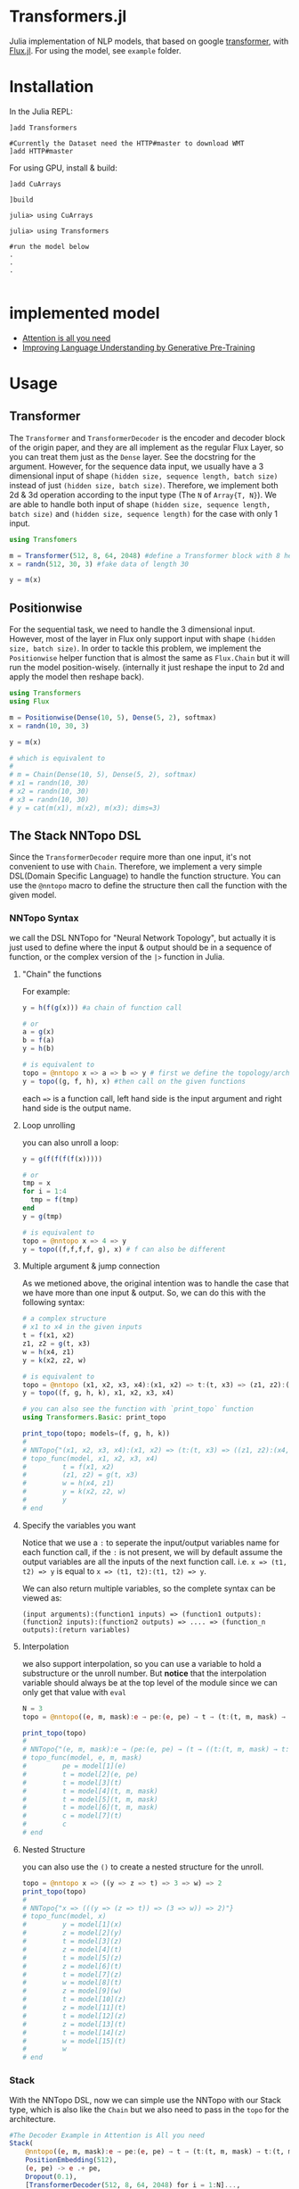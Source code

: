 * Transformers.jl
Julia implementation of NLP models, that based on google [[https://arxiv.org/abs/1706.03762][transformer]], with [[https://github.com/FluxML/Flux.jl][Flux.jl]].
For using the model, see =example= folder.

* Installation
In the Julia REPL:
#+BEGIN_EXAMPLE
]add Transformers

#Currently the Dataset need the HTTP#master to download WMT
]add HTTP#master
#+END_EXAMPLE

For using GPU, install & build:
#+BEGIN_EXAMPLE
]add CuArrays

]build 

julia> using CuArrays

julia> using Transformers

#run the model below
.
.
.

#+END_EXAMPLE

* implemented model
+ [[https://arxiv.org/abs/1706.03762][Attention is all you need]]
+ [[https://s3-us-west-2.amazonaws.com/openai-assets/research-covers/language-unsupervised/language_understanding_paper.pdf][Improving Language Understanding by Generative Pre-Training]]

* Usage
** Transformer
   The =Transformer= and =TransformerDecoder= is the encoder and decoder block of the origin paper, and they are all implement as the 
   regular Flux Layer, so you can treat them just as the =Dense= layer. See the docstring for the argument. However, for the sequence 
   data input, we usually have a 3 dimensional input of shape =(hidden size, sequence length, batch size)= instead of just =(hidden size, batch size)=. 
   Therefore, we implement both 2d & 3d operation according to the input type (The =N= of =Array{T, N}=). We are able to handle both input of shape 
   =(hidden size, sequence length, batch size)= and =(hidden size, sequence length)= for the case with only 1 input.

#+BEGIN_SRC julia
using Transfomers

m = Transformer(512, 8, 64, 2048) #define a Transformer block with 8 head and 64 neuron for each head
x = randn(512, 30, 3) #fake data of length 30

y = m(x)
#+END_SRC


** Positionwise
   For the sequential task, we need to handle the 3 dimensional input. However, most of the layer in Flux only support input with shape 
   =(hidden size, batch size)=. In order to tackle this problem, we implement the =Positionwise= helper function that is almost the same 
   as =Flux.Chain= but it will run the model position-wisely. (internally it just reshape the input to 2d and apply the model then reshape 
   back). 

#+BEGIN_SRC julia
using Transformers
using Flux

m = Positionwise(Dense(10, 5), Dense(5, 2), softmax)
x = randn(10, 30, 3)

y = m(x)

# which is equivalent to 
# 
# m = Chain(Dense(10, 5), Dense(5, 2), softmax)
# x1 = randn(10, 30)
# x2 = randn(10, 30)
# x3 = randn(10, 30)
# y = cat(m(x1), m(x2), m(x3); dims=3)

#+END_SRC


** The Stack NNTopo DSL
   Since the =TransformerDecoder= require more than one input, it's not convenient to use with =Chain=. Therefore, we implement a very simple 
   DSL(Domain Specific Language) to handle the function structure. You can use the =@nntopo= macro to define the structure then call the function 
   with the given model.

*** NNTopo Syntax
    we call the DSL NNTopo for "Neural Network Topology", but actually it is just used to define where the input & output should be in a sequence of 
    function, or the complex version of the =|>= function in Julia.

**** "Chain" the functions
     For example:

#+BEGIN_SRC julia
y = h(f(g(x))) #a chain of function call

# or 
a = g(x)
b = f(a)
y = h(b)

# is equivalent to 
topo = @nntopo x => a => b => y # first we define the topology/architecture
y = topo((g, f, h), x) #then call on the given functions

#+END_SRC

    each ==>= is a function call, left hand side is the input argument and right hand side is the output name.

**** Loop unrolling
     you can also unroll a loop:

#+BEGIN_SRC julia
y = g(f(f(f(f(x)))))

# or 
tmp = x
for i = 1:4
  tmp = f(tmp)
end
y = g(tmp)

# is equivalent to 
topo = @nntopo x => 4 => y
y = topo((f,f,f,f, g), x) # f can also be different

#+END_SRC

**** Multiple argument & jump connection
     As we metioned above, the original intention was to handle the case that we have more than one input & output. So, we can do this with the following syntax: 

#+BEGIN_SRC julia
# a complex structure
# x1 to x4 in the given inputs
t = f(x1, x2)
z1, z2 = g(t, x3)
w = h(x4, z1)
y = k(x2, z2, w)

# is equivalent to 
topo = @nntopo (x1, x2, x3, x4):(x1, x2) => t:(t, x3) => (z1, z2):(x4, z1) => w:(x2, z2, w) => y
y = topo((f, g, h, k), x1, x2, x3, x4)

# you can also see the function with `print_topo` function
using Transformers.Basic: print_topo

print_topo(topo; models=(f, g, h, k))
# 
# NNTopo{"(x1, x2, x3, x4):(x1, x2) => (t:(t, x3) => ((z1, z2):(x4, z1) => (w:(x2, z2, w) => y)))"}
# topo_func(model, x1, x2, x3, x4)
#         t = f(x1, x2)
#         (z1, z2) = g(t, x3)
#         w = h(x4, z1)
#         y = k(x2, z2, w)
#         y
# end

#+END_SRC

**** Specify the variables you want
    Notice that we use a =:= to seperate the input/output variables name for each function call, if the =:= is not present, we will by default assume 
    the output variables are all the inputs of the next function call. i.e. =x => (t1, t2) => y= is equal to =x => (t1, t2):(t1, t2) => y=. 

    We can also return multiple variables, so the complete syntax can be viewed as:

#+BEGIN_EXAMPLE
(input arguments):(function1 inputs) => (function1 outputs):(function2 inputs):(function2 outputs) => .... => (function_n outputs):(return variables)
#+END_EXAMPLE 


**** Interpolation
     we also support interpolation, so you can use a variable to hold a substructure or the unroll number. But *notice* that the 
     interpolation variable should always be at the top level of the module since we can only get that value with =eval=

#+BEGIN_SRC julia
N = 3
topo = @nntopo((e, m, mask):e → pe:(e, pe) → t → (t:(t, m, mask) → t:(t, m, mask)) → $N:t → c)

print_topo(topo)
# 
# NNTopo{"(e, m, mask):e → (pe:(e, pe) → (t → ((t:(t, m, mask) → t:(t, m, mask)) → (3:t → c))))"}
# topo_func(model, e, m, mask)
#         pe = model[1](e)
#         t = model[2](e, pe)
#         t = model[3](t)
#         t = model[4](t, m, mask)
#         t = model[5](t, m, mask)
#         t = model[6](t, m, mask)
#         c = model[7](t)
#         c
# end

#+END_SRC

**** Nested Structure
     you can also use the =()= to create a nested structure for the unroll.

#+BEGIN_SRC julia
topo = @nntopo x => ((y => z => t) => 3 => w) => 2
print_topo(topo)
# 
# NNTopo{"x => (((y => (z => t)) => (3 => w)) => 2)"}
# topo_func(model, x)
#         y = model[1](x)
#         z = model[2](y)
#         t = model[3](z)
#         z = model[4](t)
#         t = model[5](z)
#         z = model[6](t)
#         t = model[7](z)
#         w = model[8](t)
#         z = model[9](w)
#         t = model[10](z)
#         z = model[11](t)
#         t = model[12](z)
#         z = model[13](t)
#         t = model[14](z)
#         w = model[15](t)
#         w
# end

#+END_SRC

*** Stack
    With the NNTopo DSL, now we can simple use the NNTopo with our Stack type, which is also like the =Chain= but we also need to pass in the 
    =topo= for the architecture.

#+BEGIN_SRC julia
#The Decoder Example in Attention is All you need
Stack(
    @nntopo((e, m, mask):e → pe:(e, pe) → t → (t:(t, m, mask) → t:(t, m, mask)) → $N:t → c),
    PositionEmbedding(512),
    (e, pe) -> e .+ pe,
    Dropout(0.1),
    [TransformerDecoder(512, 8, 64, 2048) for i = 1:N]...,
    Positionwise(Dense(512, length(labels)), logsoftmax)
)
#+END_SRC


* Issue
Currently the code is really ugly, need refactor, test and docs.

* Roadmap
  - [50%] write docs
    - [X] docstring
    - [ ] examples
  - [X] write test
  - [ ] refactor code
  - [50%] better embedding functions
    - [X] gather function forward
    - [X] gather function backward (might be better)
    - [X] OneHotArray
    - [ ] more util functions
    - [ ] easy gpu data
    - [ ] remove Vocabulary
  - [X] lazy CuArrays loading
  - [ ] using HTTP to handle dataset download (need HTTP.jl update)
  - [ ] optimize performance
  - [ ] text related util functions
  - [ ] better dataset API
  - [ ] more datasets
  - [75%] openai gpt model
    - [X] model implementation
    - [X] loading pretrain
    - [X] model example
    - [ ] more util functions
  - [ ] openai gpt-2 model
  - [ ] google bert model
